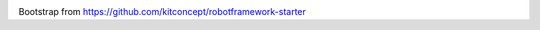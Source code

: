 .. image:: https://travis-ci.org/geokrety/geokrety-website-qa.svg?branch=master
    :target: https://travis-ci.org/geokrety/geokrety-website-qa

Bootstrap from https://github.com/kitconcept/robotframework-starter
